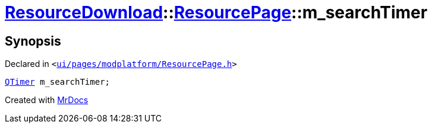 [#ResourceDownload-ResourcePage-m_searchTimer]
= xref:ResourceDownload.adoc[ResourceDownload]::xref:ResourceDownload/ResourcePage.adoc[ResourcePage]::m&lowbar;searchTimer
:relfileprefix: ../../
:mrdocs:


== Synopsis

Declared in `&lt;https://github.com/PrismLauncher/PrismLauncher/blob/develop/ui/pages/modplatform/ResourcePage.h#L115[ui&sol;pages&sol;modplatform&sol;ResourcePage&period;h]&gt;`

[source,cpp,subs="verbatim,replacements,macros,-callouts"]
----
xref:QTimer.adoc[QTimer] m&lowbar;searchTimer;
----



[.small]#Created with https://www.mrdocs.com[MrDocs]#
